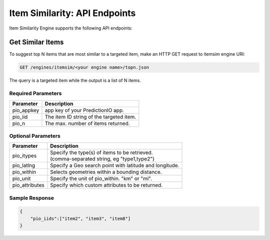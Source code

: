 ==============================
Item Similarity: API Endpoints
==============================

Item Similarity Engine supports the following API endpoints:

Get Similar Items
-----------------

To suggest top N items that are most similar to a targeted item, make an HTTP GET request to itemsim engine URI:

.. code-block:: rest

    GET /engines/itemsim/<your engine name>/topn.json
    
The query is a targeted item while the output is a list of N items.


Required Parameters
^^^^^^^^^^^^^^^^^^^

+--------------+--------------------------------------------------------+
| Parameter    | Description                                            |
+==============+========================================================+
| pio_appkey   |  app key of your PredictionIO app.                     |
+--------------+--------------------------------------------------------+
| pio_iid      | The item ID string of the targeted item.               |
+--------------+--------------------------------------------------------+
| pio_n        | The max. number of items returned.                     |
+--------------+--------------------------------------------------------+



Optional Parameters
^^^^^^^^^^^^^^^^^^^

+-------------------+---------------------------------------------------------+
| Parameter         | Description                                             |
+===================+=========================================================+
| pio_itypes        | |  Specify the type(s) of items to be retrieved.        |
|                   | |  (comma-separated string, eg "type1,type2")           |
+-------------------+---------------------------------------------------------+
| pio_latlng        | Specify a Geo search point with latitude and longitude. |
+-------------------+---------------------------------------------------------+
| pio_within        | Selects geometries within a bounding distance.          |
+-------------------+---------------------------------------------------------+
| pio_unit          | Specify the unit of pio_within. "km" or "mi".           |
+-------------------+---------------------------------------------------------+
| pio_attributes    | Specify which custom attributes to be returned.         |
+-------------------+---------------------------------------------------------+

Sample Response
^^^^^^^^^^^^^^^

.. code-block:: json

    {
        "pio_iids":["item2", "item3", "item8"]
    }